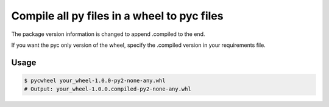 Compile all py files in a wheel to pyc files
============================================

The package version information is changed to append .compiled to the end.

If you want the pyc only version of the wheel, specify the .compiled version in your
requirements file.

Usage
-----

.. code-block:: bash

    $ pycwheel your_wheel-1.0.0-py2-none-any.whl
    # Output: your_wheel-1.0.0.compiled-py2-none-any.whl
